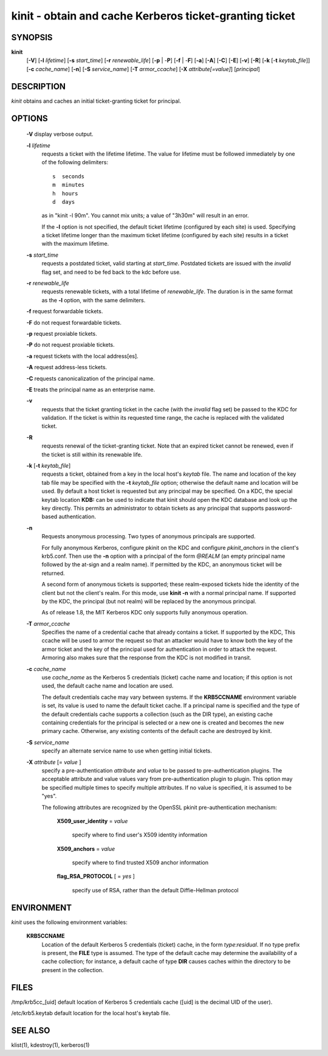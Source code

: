 .. _kinit(1):

kinit - obtain and cache Kerberos ticket-granting ticket
=========================================================

SYNOPSIS
~~~~~~~~

**kinit**      
    [**-V**]
    [**-l** *lifetime*]
    [**-s** *start_time*]
    [**-r** *renewable_life*]
    [**-p** | -**P**] 
    [**-f** | -**F**]
    [**-a**]
    [**-A**]
    [**-C**]
    [**-E**]
    [**-v**]
    [**-R**]
    [**-k** [-**t** *keytab_file*]]
    [**-c** *cache_name*]
    [**-n**]
    [**-S** *service_name*]
    [**-T** *armor_ccache*]
    [**-X** *attribute[=value]*]
    [*principal*]


DESCRIPTION
~~~~~~~~~~~~~

*kinit* obtains and caches an initial  ticket-granting  ticket for principal.


OPTIONS
~~~~~~~

     **-V**   display verbose output.

     **-l** *lifetime*
          requests a ticket  with  the  lifetime  lifetime.   The
          value  for lifetime must be followed immediately by one
          of the following delimiters::

             s  seconds
             m  minutes
             h  hours
             d  days

          as in "kinit -l 90m".  You cannot mix units; a value of "3h30m" will result in an error.

          If the **-l** option is not specified, the  default  ticket lifetime
          (configured by each site) is used.  Specifying a ticket lifetime longer than the maximum
          ticket  lifetime (configured by each site) results in a ticket with the maximum lifetime.

     **-s** *start_time*
          requests  a  postdated  ticket,   valid   starting   at
          *start_time*.   Postdated  tickets  are  issued  with the
          *invalid* flag set, and need to be fed back  to  the  kdc
          before use.

     **-r** *renewable_life*
          requests renewable tickets, with a  total  lifetime  of
          *renewable_life*.   The duration is in the same format as
          the **-l** option, with the same delimiters.

     **-f**   request forwardable tickets.

     **-F**   do not request forwardable tickets.

     **-p**   request proxiable tickets.

     **-P**   do not request proxiable tickets.

     **-a**   request tickets with the local address[es].

     **-A**   request address-less tickets.

     **-C**   requests canonicalization of the principal name.

     **-E**   treats the principal name as an enterprise name.

     **-v**    
          requests that the ticket granting ticket in  the  cache
          (with  the  *invalid*  flag set) be passed to the KDC for validation.
          If the ticket is within its requested time range,
          the cache is replaced with the validated ticket.

     **-R**
          requests renewal of the ticket-granting  ticket.
          Note that  an  expired ticket cannot be renewed, even if the ticket
          is still within its renewable life.

     **-k** [**-t** *keytab_file*]
          requests a ticket, obtained from a  key  in  the  local host's  *keytab* file.
          The name and location of the key tab file may be specified with the 
          **-t** *keytab_file* option; otherwise the default name and location will be used.
          By default a host ticket is  requested  but any principal may be specified.
          On a KDC, the special keytab location **KDB:** can be used to  indicate that kinit
          should  open the KDC database and look  up the key directly.
          This permits  an  administrator  to  obtain tickets  as  any principal that
          supports password-based authentication.

     **-n**
          Requests anonymous processing.
          Two types of  anonymous principals  are  supported.
        
          For  fully anonymous Kerberos,  configure  pkinit  on  the  KDC  and  configure
          *pkinit_anchors* in the client's krb5.conf.  Then use the **-n** option with
          a principal of the form *@REALM* (an empty principal  name  followed  by  the
          at-sign and a realm name).  If permitted by the KDC,  an  anonymous  ticket will  be  returned.
    
          A second form of anonymous tickets is supported;  these  realm-exposed  tickets
          hide the identity of the client but not the client's realm.
          For this mode, use **kinit -n** with a normal  principal  name.
          If  supported by the KDC, the principal (but not realm) will be replaced by the  anonymous  principal.

          As  of release  1.8,  the MIT Kerberos KDC only supports fully anonymous operation.

     **-T** *armor_ccache*
          Specifies the name of a credential cache  that  already contains  a  ticket.   If  supported  by  the KDC, This
          ccache will be used to armor the  request  so  that  an attacker  would  have to know both the key of the armor
          ticket and the key of the principal used for  authentication  in  order  to attack the request. Armoring also
          makes sure that the response from the KDC is not  modified in transit.

     **-c** *cache_name*
          use *cache_name* as the Kerberos 5  credentials  (ticket) cache  name  and  location;
          if this option is not used, the default cache name and location are used.

          The default credentials cache may vary between systems.  If
          the **KRB5CCNAME** environment variable is set, its value is
          used to name the default ticket cache.  If a principal name
          is specified and the type of the default credentials cache
          supports a collection (such as the DIR type), an existing
          cache containing credentials for the principal is selected
          or a new one is created and becomes the new primary cache.
          Otherwise, any existing contents of the default cache are
          destroyed by kinit.

     **-S** *service_name*
          specify an alternate service name to use  when  getting initial tickets.

     **-X** *attribute* [= *value* ]
          specify a pre-authentication *attribute* and *value* to  be passed  to  pre-authentication plugins.
          The acceptable attribute and value values vary from pre-authentication plugin  to plugin.
          This option may be specified multiple times to specify multiple attributes.
          If no  value is specified, it is assumed to be "yes".

          The following attributes are recognized by the OpenSSL pkinit pre-authentication mechanism:

              **X509_user_identity** = *value*

                   specify where to find user's X509 identity information

              **X509_anchors** = *value*

                   specify where to find trusted X509 anchor information

              **flag_RSA_PROTOCOL** [ = *yes* ]

                   specify use of RSA, rather than the default Diffie-Hellman protocol



ENVIRONMENT
~~~~~~~~~~~~~

*kinit* uses the following environment variables:

     **KRB5CCNAME**
          Location of the default Kerberos 5 credentials (ticket)
          cache, in the form *type*:*residual*.  If no type prefix is
          present, the **FILE** type is assumed.  The type of the
          default cache may determine the availability of a cache
          collection; for instance, a default cache of type **DIR**
          causes caches within the directory to be present in the
          collection.


FILES
~~~~~~~~

/tmp/krb5cc_[uid]  default location of Kerberos 5 credentials cache ([uid] is the decimal UID of the user).

/etc/krb5.keytab   default location for the local host's keytab file.


SEE ALSO
~~~~~~~~~~~

klist(1), kdestroy(1), kerberos(1)


